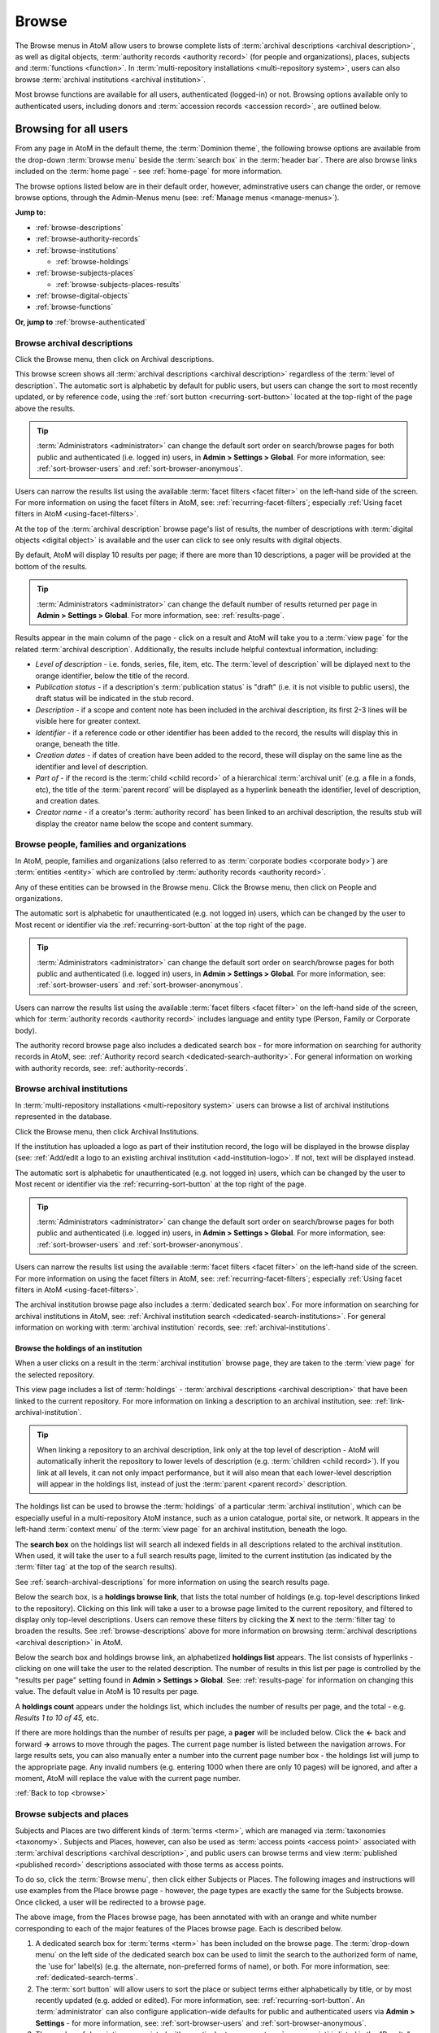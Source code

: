 .. _browse:

======
Browse
======

.. |edit| image:: images/edit-sign.png
   :height: 18
   :width: 18

.. |desc| image:: images/descriptions-icon.png
   :height: 24
   :width: 24

.. |authicon| image:: images/authority-icon.png
   :height: 24
   :width: 24

.. |repoicon| image:: images/repo-icon.png
   :height: 24

.. |placeicon| image:: images/places-icon.png
   :height: 24
   :width: 24

.. |subjecticon| image:: images/subjects-icon.png
   :height: 24
   :width: 24

.. |functicon| image:: images/functions-icon.png
   :height: 24
   :width: 24

.. |digicon| image:: images/digi-object-icon.png
   :height: 24
   :width: 24

The Browse menus in AtoM allow users to browse complete lists of
:term:`archival descriptions <archival description>`, as well as digital objects,
:term:`authority records <authority record>` (for people and organizations),
places, subjects and :term:`functions <function>`. In
:term:`multi-repository installations <multi-repository system>`, users can
also browse :term:`archival institutions <archival institution>`.

Most browse functions are available for all users, authenticated (logged-in)
or not. Browsing options available only to authenticated users, including
donors and :term:`accession records <accession record>`, are outlined below.

Browsing for all users
======================

From any page in AtoM in the default theme, the :term:`Dominion theme`, the
following browse options are available from the drop-down :term:`browse menu`
beside the :term:`search box` in the :term:`header bar`. There are also browse
links included on the :term:`home page` - see :ref:`home-page` for more
information.

.. image:: images/search-box-browse-button.*
   :align: left
   :alt: Search box with browse menu

The browse options listed below are in their default order, however,
adminstrative users can change the order, or remove browse options, through
the Admin-Menus menu (see: :ref:`Manage menus <manage-menus>`).

**Jump to:**

* :ref:`browse-descriptions`
* :ref:`browse-authority-records`
* :ref:`browse-institutions`

  * :ref:`browse-holdings`

* :ref:`browse-subjects-places`

  * :ref:`browse-subjects-places-results`

* :ref:`browse-digital-objects`
* :ref:`browse-functions`

**Or, jump to** :ref:`browse-authenticated`

.. _browse-descriptions:

|desc| Browse archival descriptions
-----------------------------------

Click the Browse menu, then click on Archival descriptions.

.. image:: images/browse-archdesc.*
   :align: center
   :width: 80%
   :alt: View of browsing archival descriptions

This browse screen shows all :term:`archival descriptions <archival
description>` regardless of the :term:`level of description`. The automatic
sort is alphabetic by default for public users, but users can change the sort
to most recently updated, or by reference code, using the
:ref:`sort button <recurring-sort-button>` located at the top-right of the
page above the results.

.. TIP::

   :term:`Administrators <administrator>` can change the default sort order
   on search/browse pages for both public and authenticated (i.e. logged in)
   users, in **Admin > Settings > Global**. For more information, see:
   :ref:`sort-browser-users` and :ref:`sort-browser-anonymous`.

Users can narrow the results list using the available
:term:`facet filters <facet filter>` on the left-hand side of the screen. For
more information on using the facet filters in AtoM, see:
:ref:`recurring-facet-filters`; especially
:ref:`Using facet filters in AtoM <using-facet-filters>`.


At the top of the :term:`archival description` browse page's list of results,
the number of descriptions with :term:`digital objects <digital object>` is
available and the user can click to see only results with digital objects.

.. image:: images/browse-descriptions-pager.*
   :align: right
   :width: 30%
   :alt: Image of the pager provided on browse pages with more than 10
         results

By default, AtoM will display 10 results per page; if there are more than 10
descriptions, a pager will be provided at the bottom of the results.

.. TIP::

   :term:`Administrators <administrator>` can change the default number of
   results returned per page in **Admin > Settings > Global**. For more
   information, see: :ref:`results-page`.

Results appear in the main column of the page - click on a result and AtoM will
take you to a :term:`view page` for the related :term:`archival description`.
Additionally, the results include helpful contextual information, including:

.. image:: images/search-result-stub.*
   :align: center
   :width: 70%
   :alt: An image of a search results stub

* *Level of description* - i.e. fonds, series, file, item, etc. The
  :term:`level of description` will be diplayed next to the orange identifier,
  below the title of the record.
* *Publication status* - if a description's :term:`publication status` is
  "draft" (i.e. it is not visible to public users), the draft status will be
  indicated in the stub record.
* *Description* - if a scope and content note has been included in the
  archival description, its first 2-3 lines will be visible here for greater
  context.
* *Identifier* - if a reference code or other identifier has been added to
  the record, the results will display this in orange, beneath the title.
* *Creation dates* - if dates of creation have been added to the record, these
  will display on the same line as the identifier and level of description.
* *Part of* - if the record is the :term:`child <child record>` of a
  hierarchical :term:`archival unit` (e.g. a file in a fonds, etc), the title
  of the :term:`parent record` will be displayed as a hyperlink beneath the
  identifier, level of description, and creation dates.
* *Creator name* - if a creator's :term:`authority record` has been linked
  to an archival description, the results stub will display the creator
  name below the scope and content summary.

.. SEEALSO::

   * :ref:`search-archival-descriptions`
   * :ref:`recurring-page-elements`
   * :ref:`recurring-facet-filters`
   * :ref:`archival-descriptions`

.. _browse-authority-records:

|authicon| Browse people, families and organizations
----------------------------------------------------

In AtoM, people, families and organizations (also referred to as
:term:`corporate bodies <corporate body>`) are :term:`entities <entity>` which
are controlled by :term:`authority records <authority record>`.

Any of these entities can be browsed in the Browse menu. Click the Browse
menu, then click on People and organizations.

.. image:: images/browse-people-orgs.*
   :align: center
   :width: 80%
   :alt: View of browsing people and organizations

The automatic sort is alphabetic for unauthenticated (e.g. not logged in)
users, which can be changed by the user to Most recent or identifier via the
:ref:`recurring-sort-button` at the top right of the page.

.. TIP::

   :term:`Administrators <administrator>` can change the default sort order
   on search/browse pages for both public and authenticated (i.e. logged in)
   users, in **Admin > Settings > Global**. For more information, see:
   :ref:`sort-browser-users` and :ref:`sort-browser-anonymous`.

Users can narrow the results list using the available
:term:`facet filters <facet filter>` on the left-hand side of the screen,
which for :term:`authority records <authority record>` includes language and
entity type (Person, Family or Corporate body).

The authority record browse page also includes a dedicated search box - for
more information on searching for authority records in AtoM, see:
:ref:`Authority record search <dedicated-search-authority>`. For general
information on working with authority records, see: :ref:`authority-records`.

.. SEEALSO::

   * :ref:`authority-records`
   * :ref:`dedicated-search-authority`
   * :ref:`recurring-facet-filters`

.. _browse-institutions:

|repoicon| Browse archival institutions
---------------------------------------

In :term:`multi-repository installations <multi-repository system>` users can
browse a list of archival institutions represented in the database.

Click the Browse menu, then click Archival Institutions.

.. image:: images/browse-institutions.*
   :align: center
   :width: 80%
   :alt: View of browsing archival institutions

If the institution has uploaded a logo as part of their institution record,
the logo will be displayed in the browse display (see:
:ref:`Add/edit a logo to an existing archival institution <add-institution-logo>`.
If not, text will be displayed instead.

The automatic sort is alphabetic for unauthenticated (e.g. not logged in)
users, which can be changed by the user to Most recent or identifier via the
:ref:`recurring-sort-button` at the top right of the page.

.. TIP::

   :term:`Administrators <administrator>` can change the default sort order
   on search/browse pages for both public and authenticated (i.e. logged in)
   users, in **Admin > Settings > Global**. For more information, see:
   :ref:`sort-browser-users` and :ref:`sort-browser-anonymous`.

Users can narrow the results list using the available
:term:`facet filters <facet filter>` on the left-hand side of the screen. For
more information on using the facet filters in AtoM, see:
:ref:`recurring-facet-filters`; especially
:ref:`Using facet filters in AtoM <using-facet-filters>`.

The archival institution browse page also includes a
:term:`dedicated search box`. For more information on searching for archival
institutions in AtoM, see: :ref:`Archival institution search
<dedicated-search-institutions>`. For general information on working with
:term:`archival institution` records, see: :ref:`archival-institutions`.

.. _browse-holdings:

Browse the holdings of an institution
^^^^^^^^^^^^^^^^^^^^^^^^^^^^^^^^^^^^^
When a user clicks on a result in the :term:`archival institution` browse page,
they are taken to the :term:`view page` for the selected repository.

This view page includes a list of :term:`holdings` - :term:`archival descriptions
<archival description>` that have been linked to the current repository. For
more information on linking a description to an archival institution, see:
:ref:`link-archival-institution`.

.. TIP::

   When linking a repository to an archival description, link only at the top
   level of description - AtoM will automatically inherit the repository to
   lower levels of description (e.g. :term:`children <child record>`). If you
   link at all levels, it can not only impact performance, but it will also mean
   that each lower-level description will appear in the holdings list, instead
   of just the :term:`parent <parent record>` description.

.. image:: images/holdings-list.*
   :align: center
   :width: 35%
   :alt: An image of the archival institution holdings list

The holdings list can be used to browse the :term:`holdings` of a particular
:term:`archival institution`, which can be especially useful in a multi-repository
AtoM instance, such as a union catalogue, portal site, or network. It appears
in the left-hand :term:`context menu` of the :term:`view page` for an archival
institution, beneath the logo.

The **search box** on the holdings list will search all indexed fields in all
descriptions related to the archival institution. When used, it will take the
user to a full search results page, limited to the current institution (as
indicated by the :term:`filter tag` at the top of the search results).

.. image:: images/holdings-search-result.*
   :align: center
   :width: 80%
   :alt: An example of a results page from a search using the holdings search box

See :ref:`search-archival-descriptions` for more information on using the search
results page.

Below the search box, is a **holdings browse link**, that lists the total number
of holdings (e.g. top-level descriptions linked to the repository). Clicking on
this link will take a user to a browse page limited to the current repository,
and filtered to display only top-level descriptions. Users can remove these
filters by clicking the **X** next to the :term:`filter tag` to broaden the
results.  See :ref:`browse-descriptions` above for more information on browsing
:term:`archival descriptions <archival description>` in AtoM.

Below the search box and holdings browse link, an alphabetized **holdings list**
appears. The list consists of hyperlinks - clicking on one will take the user
to the related description. The number of results in this list per page is
controlled by the "results per page" setting found in **Admin > Settings > Global**.
See: :ref:`results-page` for information on changing this value. The default value
in AtoM is 10 results per page.

A **holdings count** appears under the holdings list, which includes the number
of results per page, and the total - e.g. *Results 1 to 10 of 45,* etc.

If there are more holdings than the number of results per page, a **pager**
will be included below. Click the **<-** back and forward **->** arrows to move
through the pages. The current page number is listed between the navigation
arrows. For large results sets, you can also manually enter a number into the
current page number box - the holdings list will jump to the appropriate page.
Any invalid numbers (e.g. entering 1000 when there are only 10 pages) will be
ignored, and after a moment, AtoM will replace the value with the current page
number.

.. SEEALSO::

   * :ref:`browse-descriptions`
   * :ref:`search-archival-descriptions`
   * :ref:`recurring-facet-filters`
   * :ref:`archival-institutions`

:ref:`Back to top <browse>`

.. _browse-subjects-places:

|subjecticon| Browse subjects and places |placeicon|
----------------------------------------------------

Subjects and Places are two different kinds of :term:`terms <term>`, which are
managed via :term:`taxonomies <taxonomy>`. Subjects and Places, however, can also
be used as :term:`access points <access point>` associated with
:term:`archival descriptions <archival description>`, and public users can
browse terms and view :term:`published <published record>` descriptions
associated with those terms as access points.

To do so, click the :term:`Browse menu`, then click either Subjects or Places.
The following images and instructions will use examples from the Place browse
page - however, the page types are exactly the same for the Subjects browse.
Once clicked, a user will be redirected to a browse page.

.. image:: images/browse-places-2.*
   :align: center
   :width: 80%
   :alt: View of browsing places (annotated)

The above image, from the Places browse page, has been annotated with with an
orange and white number corresponding to each of the major features of the Places
browse page. Each is described below.

1. A dedicated search box for :term:`terms <term>` has been included on the
   browse page. The :term:`drop-down menu` on the left side of the dedicated
   search box can be used to limit the search to the authorized form of name, the
   'use for' label(s) (e.g. the alternate, non-preferred forms of name), or both.
   For more information, see: :ref:`dedicated-search-terms`.
2. The :term:`sort button` will allow users to sort the place or subject terms
   either alphabetically by title, or by most recently updated (e.g. added or
   edited). For more information, see: :ref:`recurring-sort-button`. An
   :term:`administrator` can also configure application-wide defaults for public
   and authenticated users via **Admin > Settings** - for more information, see:
   :ref:`sort-browser-users` and :ref:`sort-browser-anonymous`.
3. The number of descriptions associated with a particular term as an
   :term:`access point` is listed in the "Results" column.
4. If alternate, non-preferred names have been added to the term's "Use for"
   :term:`field`, they will be displayed under the authorized form of name.
5. If a term listed in the browse page has :term:`children <child record>` (e.g.
   terms nested beneath it, to which it is the parent), a count of the direct
   children will be included in parentheses after the authorized form of name.
6. A :term:`treeview` is provided for browsing terms in the context of their
   hierarchical relationships. When first arriving on the browse page, top-level
   terms are displayed in the treeview. If a term has
   :term:`children <child record>`, a caret (triangle icon) will appear next to
   the term - click the caret to view lower-level child terms. For more
   information on using the treeview in AtoM, see: :ref:`context-menu-treeview`
   and :ref:`context-menu-terms-treeview`.

A count of total terms is provided at the top of the browse page. Terms appearing
in the first column of the browse page's table are hyperlinks - click on a term
to see further information about the term and related descriptions. AtoM will
redirect you to a new browse page, described below.

.. image:: images/browse-place-term2.*
   :align: center
   :width: 80%
   :alt: View of browsing a place term (annotated)

1. A :term:`breadcrumb trail` is included to indicate the hierarchical
   relationships associated with a term - e.g. if it is the
   :term:`child <child record>` of any other broader terms. Each breadcrumb is a
   hyperlink - a user can click one to navigate to the broader term's browse page.
   For more information on breadcrumbs in AtoM, see:
   :ref:`recurring-breadcrumb-trail`.
2. If the term description has been translated into other languages, a language
   :term:`drop-down <drop-down menu>` will appear at the top of the term
   description. Opening the drop-down and selecting another language will flip
   the AtoM :term:`user interface` to the selected culture and display any
   translated fields. For more information on multilingual use and design in
   AtoM, see: :ref:`translate`.
3. Additional contextual information is included in the :term:`context menu`.
   For more detailed information on the elements of the context menu in this page,
   see the :ref:`context-menu-terms` entry on the Context menu page.
4. A :term:`treeview` for navigating hierarchically organized terms is included in
   the left-hand context menu. Details on its features and uses are described
   here: :ref:`Terms treeview <context-menu-terms-treeview>`.
5. Information about the current term is displayed in the top portion of the
   page's main column. This information is stored with the term in its taxonomy,
   and can be edited by authenticated (i.e. logged in) users with edit rights. For
   more information on the fields available and their uses, see:
   :ref:`term-data-entry`.
6. Below the :term:`treeview`, addtional :term:`facet filters <facet filter>` that
   can be applied to the browse results are listed. For more information on using
   facet filters in AtoM, see: :ref:`recurring-facet-filters`.
7. If a user is authenticated (i.e. logged in) and has edit permissions, a
   :term:`button block` will be visible on the page, allowing the user to edit,
   delete, or add new terms. For more general information on working with terms
   in AtoM, see: :ref:`terms`, and especially :ref:`term-data-entry`. Public
   users who are not logged in will not see the button block.
8. Below the term information, :term:`archival descriptions
   <archival description>` that are linked to the current term as
   :term:`access points <access point>` are displayed as results. Clicking on a
   description result will redirect the user to the :term:`view page` for that
   result.

.. _browse-subjects-places-results:

Hierarchical terms and browse results
^^^^^^^^^^^^^^^^^^^^^^^^^^^^^^^^^^^^^

When terms are organized hierarchically in a taxonomy (e.g. nested within broader
terms, with a :term:`parent <parent record>` to :term:`child <child record>`
relationship), and a child term is added as an :term:`access point` to an
archival description, AtoM includes the parent terms as well for context. This is
expressed as a :term:`breadcrumb trail` on archival descriptions in the Access
points :term:`information area`, as shown in the Places example below:

.. image:: images/access-point-place.*
   :align: center
   :width: 70%
   :alt: Example of hierarchical place access point

In the above example, the user has added the term "Waterloo" to the description -
but the term is organized hierarchically in the Places :term:`taxonomy`, and its
:term:`parent <parent record>` terms are inherited. Because of this, when browsing
results for the parent term "Waterloo, Regional Municipality of", the example
description will appear, even though the term was not directly added.

For users who would **only** like to see results where the current term has been
directly added, a link is provided at the top of the results, with a count of
directly related results:

.. image:: images/terms-exclude-narrower-terms.*
   :align: center
   :width: 80%
   :alt: View of the option to exclude narrower terms in Places browse

Click the "Exclude narrower terms" button at the top of the results, and AtoM
will reload the page, displaying only :term:`archival description` results where
the term has been directly added (and not inherited from a narrower term).

.. image:: images/terms-only-directly-related.*
   :align: center
   :width: 80%
   :alt: View of the option to exclude narrower terms in Places browse

A :term:`filter tag` appears at the top of the narrowed search results indicating
that only directly-related results are being displayed. To return to the previous
view of all results, click the **X** on the filter tag - AtoM will reload the page
and return to displaying all related results.

.. SEEALSO::

   * :ref:`terms`
   * :ref:`recurring-page-elements`
   * :ref:`recurring-facet-filters`
   * :ref:`Searching for terms <dedicated-search-terms>`

.. _browse-digital-objects:

|digicon| Browse digital objects
--------------------------------

Click the Browse menu, then click Digital Objects.

.. image:: images/browse-digital-objects.*
   :align: center
   :width: 80%
   :alt: View of browsing all digital objects.

AtoM will display all of the digital objects in the database. The layout will
change according to the screen size, as shown in the screenshot of the same
digital object browse as above, but in a smaller screen:

.. image:: images/browse-digital-smaller.*
   :align: center
   :width: 80%
   :alt: View of browsing all digital objects in a smaller screen size.

By default, AtoM will display 30 results per page; if there are more than 30
digital objects, a pager will be provided at the bottom of the results.

.. TIP::

   :term:`Administrators <administrator>` can change the default number of
   results returned per page in **Admin > Settings > Global**. For more
   information, see: :ref:`results-page`.

Users can filter the results by :term:`media type` by clicking the facet filter
buttons at the top of the search results.

.. image:: images/digital-object-browse-button.*
   :align: right
   :alt: Facet filter buttons when viewing digital objects browse results.

The automatic sort is alphabetic (title) for unauthenticated (e.g. not logged in)
users, which can be changed by the user to Most recent or alphabetic (identifier)
via the :ref:`recurring-sort-button` at the top right of the page.

.. TIP::

   :term:`Administrators <administrator>` can change the default sort order
   on search/browse pages for both public and authenticated (i.e. logged in)
   users, in **Admin > Settings > Global**. For more information, see:
   :ref:`sort-browser-users` and :ref:`sort-browser-anonymous`.

.. SEEALSO::

   * :ref:`upload-digital-object`

.. _browse-functions:

|functicon| Browse functions
----------------------------

Click the Browse menu, then click Functions.

.. image:: images/browse-functions-all.*
   :align: center
   :width: 80%
   :alt: View of browsing all functions.

AtoM will display a list of the functions used in the database with the
function types.

.. TIP::

   :term:`Administrators <administrator>` can manage and edit the types of
   functions in **Manage > Taxonomies > ISDF Function Types.** See
   :ref:`Functions` and :ref:`Terms` for more information.

When a user clicks on a function, the record for that function will display,
including related functions and related resources.

.. image:: images/view-function.*
   :align: center
   :width: 80%
   :alt: Viewing a function record.

The functions browse page also includes a :term:`dedicated search box` to help
you locate records. For more information on its use, see:
:ref:`dedicated-search-functions`.

.. SEEALSO::

   * :ref:`functions`
   * :ref:`dedicated-search-functions`
   * :ref:`recurring-sort-button`

.. _browse-authenticated:

Browsing for authenticated users
================================

Authenticated (logged-in) users have access to browsing lists of accession
records, donors, rights holders, and physical storage locations.

For information on physical storage, see: :ref:`browse-physical-storage`.

**Jump to:**

* :ref:`browse-accessions`
* :ref:`browse-donors`
* :ref:`browse-rights-holders`

:ref:`Back to top <browse>`

.. _browse-accessions:

Browse accession records
------------------------

Click on the |edit| :ref:`Manage <main-menu-manage>` menu, then on Accessions.

.. image:: images/browse-accessions-all.*
   :align: center
   :width: 80%
   :alt: Browsing all accession records.

AtoM will display a list of all accessions by accession number as well as
when the :term:`accession record` was updated.

.. TIP::

   From this screen, users can also search accession records by name in
   the search box at the top of the results list. For more information on
   accession functionality, see :ref:`Accessions <accession-records>`. For
   information on using the Accessions search box, see:
   :ref:`dedicated-search-accessions`

When an accession record is clicked, the full record is displayed.

.. _browse-donors:

Browse donors
-------------

Click on the |edit| :ref:`Manage <main-menu-manage>` menu, then on Donors.

.. image:: images/browse-donors-all.*
   :align: center
   :width: 80%
   :alt: Browsing all donor records.

AtoM will display a list of all donors by name as well as
when the donor record was updated.

.. TIP::

   From this screen, users can also search donors by name in
   the search box at the top of the results list. For more information on
   donor record functionality, see :ref:`Donors <donors>`. For information on
   searching for Donor records in AtoM, see:
   :ref:`Donor search <dedicated-search-donors>`.

When an donor record is clicked, the full record is displayed, including any
related :term:`accessions <accession record>` and resources.

.. _browse-rights-holders:

Browse Rights holders
---------------------

Click on the |edit| :ref:`Manage <main-menu-manage>` menu, then on Rights holders.

.. image:: images/browse-rightsholders-all.*
   :align: center
   :width: 80%
   :alt: Browsing all rights holders records.

AtoM will display a list of all rights holders by name as well as
when the rights holders record was updated.

.. TIP::

   From this screen, users can also search rights holders by name in
   the search box at the top of the results list. For more information on
   rights holders record functionality, see :ref:`Rights <rights>`. For more
   information on using the rights holder search box, see:
   :ref:`Rights holder search <dedicated-search-rights>`.

When a rights holders record is clicked, the full record is displayed.

:ref:`Back to top <browse>`
